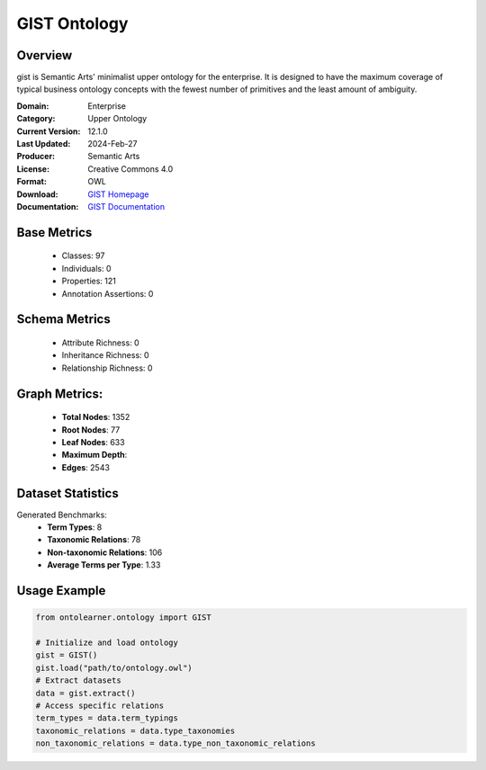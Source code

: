 GIST Ontology
================

Overview
-----------------
gist is Semantic Arts' minimalist upper ontology for the enterprise.
It is designed to have the maximum coverage of typical business ontology concepts
with the fewest number of primitives and the least amount of ambiguity.

:Domain: Enterprise
:Category: Upper Ontology
:Current Version: 12.1.0
:Last Updated: 2024-Feb-27
:Producer: Semantic Arts
:License: Creative Commons 4.0
:Format: OWL
:Download: `GIST Homepage <https://semanticarts.com/gist>`_
:Documentation: `GIST Documentation <https://semanticarts.com/gist>`_

Base Metrics
---------------
    - Classes: 97
    - Individuals: 0
    - Properties: 121
    - Annotation Assertions: 0

Schema Metrics
---------------
    - Attribute Richness: 0
    - Inheritance Richness: 0
    - Relationship Richness: 0

Graph Metrics:
------------------
    - **Total Nodes**: 1352
    - **Root Nodes**: 77
    - **Leaf Nodes**: 633
    - **Maximum Depth**:
    - **Edges**: 2543

Dataset Statistics
-----------------
Generated Benchmarks:
    - **Term Types**: 8
    - **Taxonomic Relations**: 78
    - **Non-taxonomic Relations**: 106
    - **Average Terms per Type**: 1.33

Usage Example
------------------
.. code-block:: python

   from ontolearner.ontology import GIST

   # Initialize and load ontology
   gist = GIST()
   gist.load("path/to/ontology.owl")
   # Extract datasets
   data = gist.extract()
   # Access specific relations
   term_types = data.term_typings
   taxonomic_relations = data.type_taxonomies
   non_taxonomic_relations = data.type_non_taxonomic_relations
